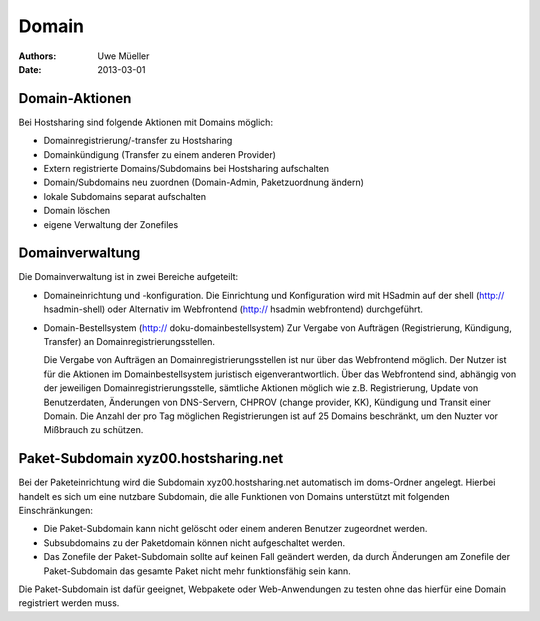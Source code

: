 ======
Domain
======

:Authors: - Uwe Müeller
:Date: 2013-03-01

Domain-Aktionen
---------------

Bei Hostsharing sind folgende Aktionen mit Domains möglich:
 
- Domainregistrierung/-transfer zu Hostsharing
- Domainkündigung (Transfer zu einem anderen Provider)
- Extern registrierte Domains/Subdomains bei Hostsharing aufschalten
- Domain/Subdomains neu zuordnen (Domain-Admin, Paketzuordnung ändern)
- lokale Subdomains separat aufschalten
- Domain löschen
- eigene Verwaltung der Zonefiles

Domainverwaltung
----------------

Die Domainverwaltung  ist in zwei Bereiche aufgeteilt:

- Domaineinrichtung und -konfiguration.
  Die Einrichtung und Konfiguration wird mit HSadmin auf der shell (http:// hsadmin-shell)
  oder Alternativ im Webfrontend (http:// hsadmin webfrontend) durchgeführt.


- Domain-Bestellsystem (http:// doku-domainbestellsystem)
  Zur Vergabe von Aufträgen (Registrierung, Kündigung, Transfer) an Domainregistrierungsstellen.

  Die Vergabe von Aufträgen an Domainregistrierungsstellen ist nur über das Webfrontend möglich.
  Der Nutzer ist für die Aktionen im Domainbestellsystem juristisch eigenverantwortlich.  Über das Webfrontend
  sind, abhängig von der jeweiligen Domainregistrierungsstelle, sämtliche  Aktionen möglich
  wie z.B. Registrierung, Update von Benutzerdaten, Änderungen von DNS-Servern, CHPROV (change provider, KK), Kündigung und Transit einer Domain.
  Die Anzahl der pro Tag möglichen Registrierungen ist auf 25 Domains beschränkt, um den Nuzter vor Mißbrauch zu schützen.

Paket-Subdomain xyz00.hostsharing.net
-------------------------------------

Bei der Paketeinrichtung wird die Subdomain xyz00.hostsharing.net automatisch im doms-Ordner
angelegt. Hierbei handelt es sich um eine nutzbare Subdomain, die alle Funktionen von Domains unterstützt
mit folgenden Einschränkungen:

- Die Paket-Subdomain kann nicht gelöscht oder einem anderen Benutzer zugeordnet werden.
- Subsubdomains zu der Paketdomain können nicht aufgeschaltet werden.
- Das Zonefile der Paket-Subdomain sollte auf keinen Fall geändert werden, da durch 
  Änderungen am Zonefile der Paket-Subdomain das gesamte Paket nicht mehr funktionsfähig sein kann.

Die Paket-Subdomain ist dafür geeignet, Webpakete oder Web-Anwendungen zu testen ohne das
hierfür eine Domain registriert werden muss. 
